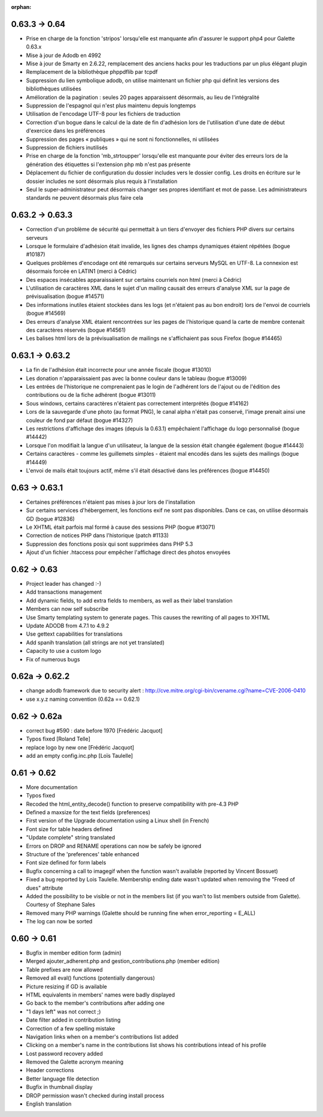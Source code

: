 :orphan:

**************
0.63.3 -> 0.64
**************

* Prise en charge de la fonction 'stripos' lorsqu'elle est manquante afin d'assurer le support php4 pour Galette 0.63.x
* Mise à jour de Adodb en 4992
* Mise à jour de Smarty en 2.6.22, remplacement des anciens hacks pour les traductions par un plus élégant plugin
* Remplacement de la bibliothèque phppdflib par tcpdf
* Suppression du lien symbolique adodb, on utilise maintenant un fichier php qui définit les versions des bibliothèques utilisées
* Amélioration de la pagination : seules 20 pages apparaissent désormais, au lieu de l'intégralité
* Suppression de l'espagnol qui n'est plus maintenu depuis longtemps
* Utilisation de l'encodage UTF-8 pour les fichiers de traduction
* Correction d'un bogue dans le calcul de la date de fin d'adhésion lors de l'utilisation d'une date de début d'exercice dans les préférences
* Suppression des pages « publiques » qui ne sont ni fonctionnelles, ni utilisées
* Suppression de fichiers inutilisés
* Prise en charge de la fonction 'mb_strtoupper' lorsqu'elle est manquante pour éviter des erreurs lors de la génération des étiquettes si l'extension php mb n'est pas présente
* Déplacement du fichier de configuration du dossier includes vers le dossier config. Les droits en écriture sur le dossier includes ne sont désormais plus requis à l'installation
* Seul le super-administrateur peut désormais changer ses propres identifiant et mot de passe. Les administrateurs standards ne peuvent désormais plus faire cela

****************
0.63.2 -> 0.63.3
****************

* Correction d'un problème de sécurité qui permettait à un tiers d'envoyer des fichiers PHP divers sur certains serveurs
* Lorsque le formulaire d'adhésion était invalide, les lignes des champs dynamiques étaient répétées (bogue #10187)
* Quelques problèmes d'encodage ont été remarqués sur certains serveurs MySQL en UTF-8. La connexion est désormais forcée en LATIN1 (merci à Cédric)
* Des espaces insécables apparaissaient sur certains courriels non html (merci à Cédric)
* L'utilisation de caractères XML dans le sujet d'un mailing causait des erreurs d'analyse XML sur la page de prévisualisation (bogue #14571)
* Des informations inutiles étaient stockées dans les logs (et n'étaient pas au bon endroit) lors de l'envoi de courriels (bogue #14569)
* Des erreurs d'analyse XML étaient rencontrées sur les pages de l'historique quand la carte de membre contenait des caractères réservés (bogue #14561)
* Les balises html lors de la prévisualisation de mailings ne s'affichaient pas sous Firefox (bogue #14465)

****************
0.63.1 -> 0.63.2
****************

* La fin de l'adhésion était incorrecte pour une année fiscale (bogue #13010)
* Les donation n'apparaissaient pas avec la bonne couleur dans le tableau (bogue #13009)
* Les entrées de l'historique ne comprenaient pas le login de l'adhérent lors de l'ajout ou de l'édition des contributions ou de la fiche adhérent (bogue #13011)
* Sous windows, certains caractères n'étaient pas correctement interprétés (bogue #14162)
* Lors de la sauvegarde d'une photo (au format PNG), le canal alpha n'était pas conservé, l'image prenait ainsi une couleur de fond par défaut (bogue #14327)
* Les restrictions d'affichage des images (depuis la 0.63.1) empêchaient l'affichage du logo personnalisé (bogue #14442)
* Lorsque l'on modifiait la langue d'un utilisateur, la langue de la session était changée également (bogue #14443)
* Certains caractères - comme les guillemets simples - étaient mal encodés dans les sujets des mailings (bogue #14449)
* L'envoi de mails était toujours actif, même s'il était désactivé dans les préférences (bogue #14450)

**************
0.63 -> 0.63.1
**************

* Certaines préférences n'étaient pas mises à jour lors de l'installation
* Sur certains services d'hébergement, les fonctions exif ne sont pas disponibles. Dans ce cas, on utilise désormais GD (bogue #12836)
* Le XHTML était parfois mal formé à cause des sessions PHP (bogue #13071)
* Correction de notices PHP dans l'historique (patch #1133)
* Suppression des fonctions posix qui sont supprimées dans PHP 5.3
* Ajout d'un fichier .htaccess pour empêcher l'affichage direct des photos envoyées

************
0.62 -> 0.63
************

* Project leader has changed :-)
* Add transactions management
* Add dynamic fields, to add extra fields to members, as well as their label translation
* Members can now self subscribe
* Use Smarty templating system to generate pages. This causes the rewriting of all pages to XHTML
* Update ADODB from 4.7.1 to 4.9.2
* Use gettext capabilities for translations
* Add spanih translation (all strings are not yet translated)
* Capacity to use a custom logo
* Fix of numerous bugs

***************
0.62a -> 0.62.2
***************

* change adodb framework due to security alert :
  http://cve.mitre.org/cgi-bin/cvename.cgi?name=CVE-2006-0410
* use x.y.z naming convention (0.62a == 0.62.1)

*************
0.62 -> 0.62a
*************

* correct bug #590 : date before 1970 [Frédéric Jacquot]
* Typos fixed [Roland Telle]
* replace logo by new one [Frédéric Jacquot]
* add an empty config.inc.php [Loïs Taulelle]

************
0.61 -> 0.62
************

* More documentation
* Typos fixed
* Recoded the html_entity_decode() function to preserve compatibility with pre-4.3 PHP
* Defined a maxsize for the text fields (preferences)
* First version of the Upgrade documentation using a Linux shell (in French)
* Font size for table headers defined
* "Update complete" string translated
* Errors on DROP and RENAME operations can now be safely be ignored
* Structure of the 'preferences' table enhanced
* Font size defined for form labels
* Bugfix concerning a call to imagegif when the function wasn't available (reported by Vincent Bossuet)
* Fixed a bug reported by Lois Taulelle. Membership ending date wasn't updated when removing the "Freed of dues" attribute
* Added the possibility to be visible or not in the members list (if you wan't to list members outside from Galette). Courtesy of Stephane Sales
* Removed many PHP warnings (Galette should be running fine when error_reporting = E_ALL)
* The log can now be sorted

************
0.60 -> 0.61
************

* Bugfix in member edition form (admin)
* Merged ajouter_adherent.php and gestion_contributions.php (member edition)
* Table prefixes are now allowed
* Removed all eval() functions (potentially dangerous)
* Picture resizing if GD is available
* HTML equivalents in members' names were badly displayed
* Go back to the member's contributions after adding one
* "1 days left" was not correct ;)
* Date filter added in contribution listing
* Correction of a few spelling mistake
* Navigation links when on a member's contributions list added
* Clicking on a member's name in the contributions list shows his
  contributions intead of his profile
* Lost password recovery added
* Removed the Galette acronym meaning
* Header corrections
* Better language file detection
* Bugfix in thumbnail display
* DROP permission wasn't checked during install process
* English translation
